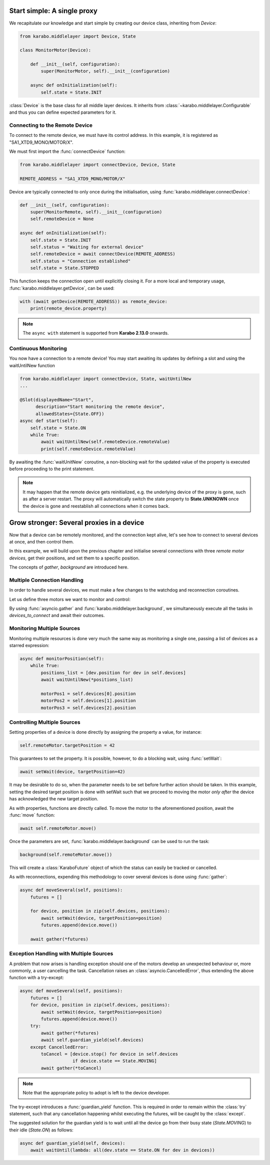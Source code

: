 Start simple: A single proxy
============================
We recapitulate our knowledge and start simple by creating our device class,
inheriting from `Device`:

.. code-block:: Python

    from karabo.middlelayer import Device, State

    class MonitorMotor(Device):

        def __init__(self, configuration):
            super(MonitorMotor, self).__init__(configuration)

        async def onInitialization(self):
            self.state = State.INIT

:class:`Device` is the base class for all middle layer devices. It inherits from
:class:`~karabo.middlelayer.Configurable` and thus you can define expected
parameters for it.

Connecting to the Remote Device
+++++++++++++++++++++++++++++++
To connect to the remote device, we must have its control address.
In this example, it is registered as "SA1_XTD9_MONO/MOTOR/X".

We must first import the :func:`connectDevice` function:

.. code-block:: Python

    from karabo.middlelayer import connectDevice, Device, State

    REMOTE_ADDRESS = "SA1_XTD9_MONO/MOTOR/X"

Device are typically connected to only once during the initialisation, using
:func:`karabo.middlelayer.connectDevice`:

.. code-block:: Python

    def __init__(self, configuration):
        super(MonitorRemote, self).__init__(configuration)
        self.remoteDevice = None

    async def onInitialization(self):
        self.state = State.INIT
        self.status = "Waiting for external device"
        self.remoteDevice = await connectDevice(REMOTE_ADDRESS)
        self.status = "Connection established"
        self.state = State.STOPPED

This function keeps the connection open until explicitly closing it.
For a more local and temporary usage, :func:`karabo.middlelayer.getDevice`, can
be used:

.. code-block:: Python

    with (await getDevice(REMOTE_ADDRESS)) as remote_device:
        print(remote_device.property)

.. note::

    The ``async with`` statement is supported from **Karabo 2.13.0** onwards.


Continuous Monitoring
+++++++++++++++++++++
You now have a connection to a remote device! You may start awaiting its
updates by defining a slot and using the waitUntilNew function

.. code-block:: Python

    from karabo.middlelayer import connectDevice, State, waitUntilNew
    ...

    @Slot(displayedName="Start",
          description="Start monitoring the remote device",
          allowedStates={State.OFF})
    async def start(self):
        self.state = State.ON
        while True:
            await waitUntilNew(self.remoteDevice.remoteValue)
            print(self.remoteDevice.remoteValue)

By awaiting the :func:`waitUnitNew` coroutine, a non-blocking wait
for the updated value of the property is executed before proceeding
to the print statement.

.. note::

    It may happen that the remote device gets reinitialized, e.g. the underlying
    device of the proxy is gone, such as after a server restart.
    The proxy will automatically switch the state property to **State.UNKNOWN**
    once the device is gone and reestablish all connections when it comes back.

Grow stronger: Several proxies in a device
==========================================
Now that a device can be remotely monitored, and the connection kept alive,
let's see how to connect to several devices at once, and then control them.

In this example, we will build upon the previous chapter and initialise
several connections with three `remote motor devices`, get their positions,
and set them to a specific position.

The concepts of `gather`, `background` are introduced here.

Multiple Connection Handling
++++++++++++++++++++++++++++
In order to handle several devices, we must make a few changes to the watchdog
and reconnection coroutines.


Let us define three motors we want to monitor and control:

.. code-block:: Python
   from asyncio import gather
   from karabo.middlelayer import background

    MOTOR_1 = "SA1_XTD9_MONO/MOTOR/X"
    MOTOR_2 = "SA1_XTD9_MONO/MOTOR/Y"
    MOTOR_3 = "SA1_XTD9_MONO/MOTOR/Z"

    class ControlMotors(Device):

        motor1Pos = Int32(
            displayedName="Motor 1 position",
            description="The current position for Motor 1",
            accessMode=AccessMode.READONLY)

        motor2Pos = Int32(
            displayedName="Motor 2 position",
            description="The current position for Motor 2",
            accessMode=AccessMode.READONLY)

        motor3Pos = Int32(
            displayedName="Motor 3 position",
            description="The current position for Motor 3",
            accessMode=AccessMode.READONLY)

        def __init__ self, configuration):
            super(ControlMotors, self).__init__(configuration)
            self.device_addresses = {MOTOR_1, MOTOR_2, MOTOR_3}

        async def onInitialization(self):
            self.state = State.INIT
            devices_to_connect = [connectDevice(device) for device
                                  in self.device_addresses]
            connections = await gather(*devices_to_connect)


By using :func:`asyncio.gather` and
:func:`karabo.middlelayer.background`, we simultaneously execute all the tasks
in `devices_to_connect` and await their outcomes.


Monitoring Multiple Sources
+++++++++++++++++++++++++++
Monitoring multiple resources is done very much the same way as monitoring a
single one, passing a list of devices as a starred expression:

.. code-block:: Python

    async def monitorPosition(self):
        while True:
            positions_list = [dev.position for dev in self.devices]
            await waitUntilNew(*positions_list)

            motorPos1 = self.devices[0].position
            motorPos2 = self.devices[1].position
            motorPos3 = self.devices[2].position


Controlling Multiple Sources
++++++++++++++++++++++++++++
Setting properties of a device is done directly by assigning the property a
value, for instance:

.. code-block:: Python

    self.remoteMotor.targetPosition = 42

This guarantees to set the property. It is possible, however, to do a blocking
wait, using :func:`setWait`:

.. code-block:: Python

    await setWait(device, targetPosition=42)

It may be desirable to do so, when the parameter needs to be set before further
action should be taken. In this example, setting the desired target position is
done with setWait such that we proceed to moving the motor `only after` the
device has acknowledged the new target position.

As with properties, functions are directly called. To move the motor to the
aforementioned position, await the :func:`move` function:

.. code-block:: Python

    await self.remoteMotor.move()

Once the parameters are set, :func:`karabo.middlelayer.background` can be used
to run the task:

.. code-block:: Python

    background(self.remoteMotor.move())

This will create a :class:`KaraboFuture` object of which the status can easily
be tracked or cancelled.

As with reconnections, expending this methodology to cover several devices is
done using :func:`gather`:

.. code-block:: Python

    async def moveSeveral(self, positions):
        futures = []

        for device, position in zip(self.devices, positions):
            await setWait(device, targetPosition=position)
            futures.append(device.move())

        await gather(*futures)

Exception Handling with Multiple Sources
++++++++++++++++++++++++++++++++++++++++
A problem that now arises is handling exception should one of the motors
develop an unexpected behaviour or, more commonly, a user cancelling the task.
Cancellation raises an :class:`asyncio.CancelledError`, thus extending the above
function with a try-except:

.. code-block:: Python

    async def moveSeveral(self, positions):
        futures = []
        for device, position in zip(self.devices, positions):
            await setWait(device, targetPosition=position)
            futures.append(device.move())
        try:
            await gather(*futures)
            await self.guardian_yield(self.devices)
        except CancelledError:
            toCancel = [device.stop() for device in self.devices
                        if device.state == State.MOVING]
            await gather(*toCancel)


.. note::

    Note that the appropriate policy to adopt is left to the device developer.

The try-except introduces a :func:`guardian_yield` function. This is required in
order to remain within the :class:`try` statement, such that any cancellation
happening whilst executing the futures, will be caught by the :class:`except`.

The suggested solution for the guardian yield is to wait until all the device go
from their busy state (`State.MOVING`) to their idle (`State.ON`) as follows:

.. code-block:: Python

    async def guardian_yield(self, devices):
        await waitUntil(lambda: all(dev.state == State.ON for dev in devices))


